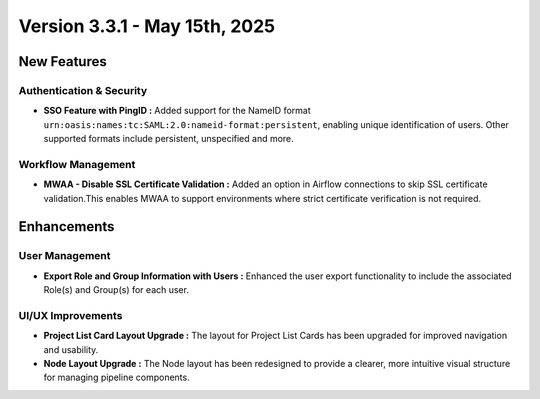 Version 3.3.1 - May 15th, 2025
=====

New Features
-----

Authentication & Security
+++++
* **SSO Feature with PingID :** Added support for the NameID format ``urn:oasis:names:tc:SAML:2.0:nameid-format:persistent``, enabling unique identification of users. Other supported formats include persistent, unspecified and more.

Workflow Management
+++++
* **MWAA - Disable SSL Certificate Validation :** Added an option in Airflow connections to skip SSL certificate validation.This enables MWAA to support environments where strict certificate verification is not required.

Enhancements
---------

User Management
+++++

* **Export Role and Group Information with Users :** Enhanced the user export functionality to include the associated Role(s) and Group(s) for each user.

UI/UX Improvements
+++++
* **Project List Card Layout Upgrade :** The layout for Project List Cards has been upgraded for improved navigation and usability.
* **Node Layout Upgrade :** The Node layout has been redesigned to provide a clearer, more intuitive visual structure for managing pipeline components.















